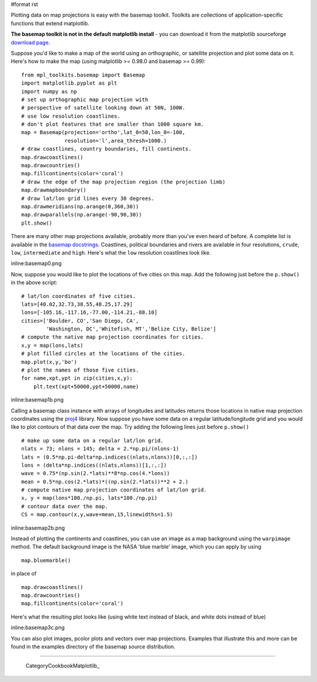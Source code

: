 #format rst

Plotting data on map projections is easy with the basemap toolkit.  Toolkits are collections of application-specific functions that extend matplotlib.

**The basemap toolkit is not in the default matplotlib install** - you can download it from the matplotlib sourceforge `download page <http://sourceforge.net/project/showfiles.php?group_id=80706&package_id=142792>`_.

Suppose you'd like to make a map of the world using an orthographic, or satellite projection and plot some data on it. Here's how to make the map (using matplotlib >= 0.98.0 and basemap >= 0.99):

::

   from mpl_toolkits.basemap import Basemap
   import matplotlib.pyplot as plt
   import numpy as np
   # set up orthographic map projection with
   # perspective of satellite looking down at 50N, 100W.
   # use low resolution coastlines.
   # don't plot features that are smaller than 1000 square km.
   map = Basemap(projection='ortho',lat_0=50,lon_0=-100,
                 resolution='l',area_thresh=1000.)
   # draw coastlines, country boundaries, fill continents.
   map.drawcoastlines()
   map.drawcountries()
   map.fillcontinents(color='coral')
   # draw the edge of the map projection region (the projection limb)
   map.drawmapboundary()
   # draw lat/lon grid lines every 30 degrees.
   map.drawmeridians(np.arange(0,360,30))
   map.drawparallels(np.arange(-90,90,30))
   plt.show()

There are many other map projections available, probably more than you've even heard of before.  A complete list is available in the `basemap docstrings <http://matplotlib.sourceforge.net/mpl_toolkits.basemap.basemap.html>`_. Coastlines, political boundaries and rivers are available in four resolutions, ``crude``, ``low``, ``intermediate`` and ``high``.  Here's what the ``low`` resolution coastlines look like.

inline:basemap0.png

Now, suppose you would like to plot the locations of five cities on this map.  Add the following just before the ``p.show()`` in the above script:

::

   # lat/lon coordinates of five cities.
   lats=[40.02,32.73,38.55,48.25,17.29]
   lons=[-105.16,-117.16,-77.00,-114.21,-88.10]
   cities=['Boulder, CO','San Diego, CA',
           'Washington, DC','Whitefish, MT','Belize City, Belize']
   # compute the native map projection coordinates for cities.
   x,y = map(lons,lats)
   # plot filled circles at the locations of the cities.
   map.plot(x,y,'bo')
   # plot the names of those five cities.
   for name,xpt,ypt in zip(cities,x,y):
       plt.text(xpt+50000,ypt+50000,name)

inline:basemap1b.png

Calling a basemap class instance with arrays of longitudes and latitudes returns those locations in native map projection coordinates using the `proj4 <http://proj.maptools.org>`_ library. Now suppose you have some data on a regular latitude/longitude grid and you would like to plot contours of that data over the map.  Try adding the following lines just before ``p.show()``

::

   # make up some data on a regular lat/lon grid.
   nlats = 73; nlons = 145; delta = 2.*np.pi/(nlons-1)
   lats = (0.5*np.pi-delta*np.indices((nlats,nlons))[0,:,:])
   lons = (delta*np.indices((nlats,nlons))[1,:,:])
   wave = 0.75*(np.sin(2.*lats)**8*np.cos(4.*lons))
   mean = 0.5*np.cos(2.*lats)*((np.sin(2.*lats))**2 + 2.)
   # compute native map projection coordinates of lat/lon grid.
   x, y = map(lons*180./np.pi, lats*180./np.pi)
   # contour data over the map.
   CS = map.contour(x,y,wave+mean,15,linewidths=1.5)

inline:basemap2b.png

Instead of plotting the continents and coastlines, you can use an image as a map background using the ``warpimage`` method.  The default background image is the NASA 'blue marble' image, which you can apply by using

::

   map.bluemarble()

in place of

::

   map.drawcoastlines()
   map.drawcountries()
   map.fillcontinents(color='coral')

Here's what the resulting plot looks like (using white text instead of black, and white dots instead of blue)

inline:basemap3c.png

You can also plot images, pcolor plots and vectors over map projections. Examples that illustrate this and more can be found in the examples directory of the basemap source distribution.

-------------------------

 CategoryCookbookMatplotlib_


